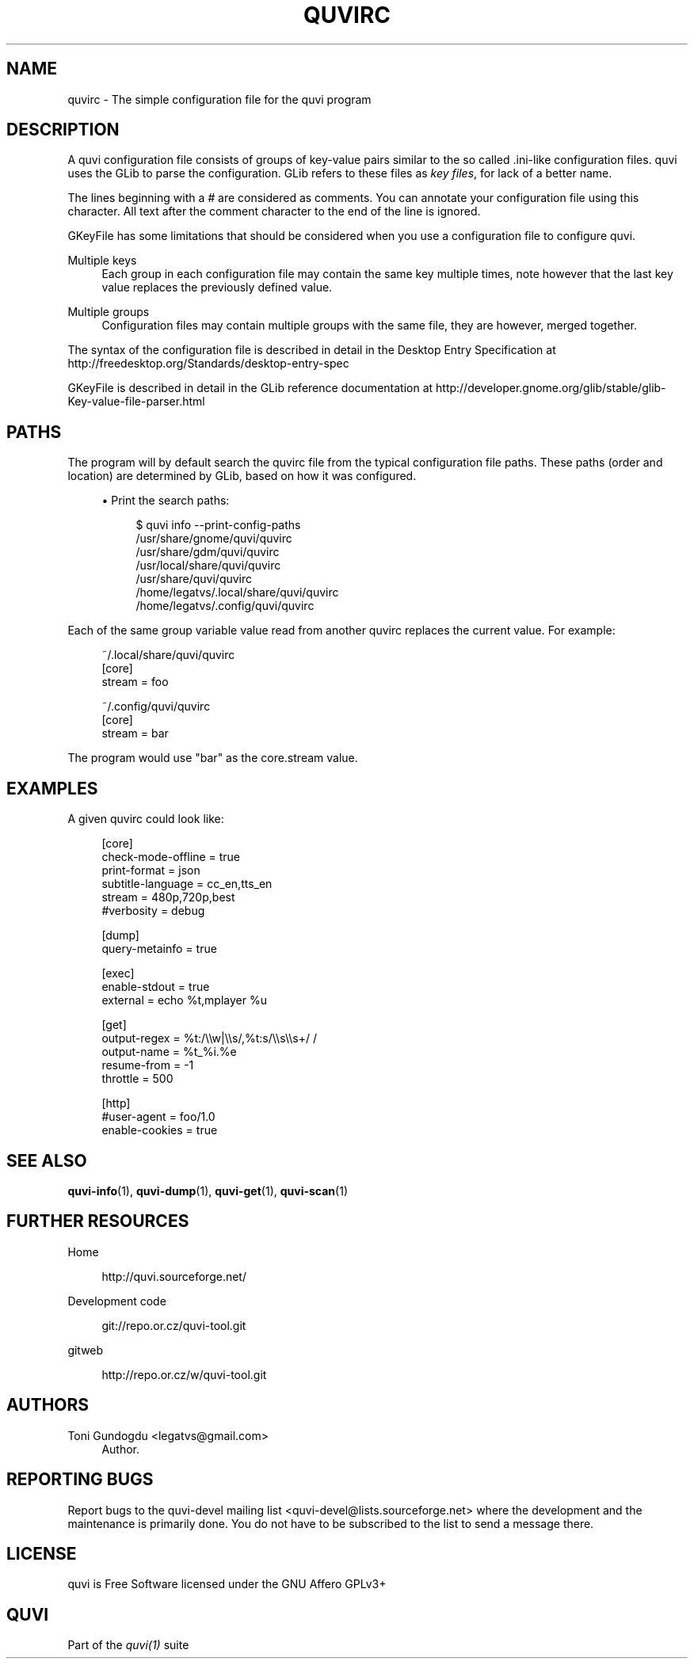 '\" t
.\"     Title: quvirc
.\"    Author: [see the "Authors" section]
.\" Generator: DocBook XSL Stylesheets v1.76.1 <http://docbook.sf.net/>
.\"      Date: 11/10/2013
.\"    Manual: quvi Manual
.\"    Source: quvi 0.9.5
.\"  Language: English
.\"
.TH "QUVIRC" "5" "11/10/2013" "quvi 0\&.9\&.5" "quvi Manual"
.\" -----------------------------------------------------------------
.\" * Define some portability stuff
.\" -----------------------------------------------------------------
.\" ~~~~~~~~~~~~~~~~~~~~~~~~~~~~~~~~~~~~~~~~~~~~~~~~~~~~~~~~~~~~~~~~~
.\" http://bugs.debian.org/507673
.\" http://lists.gnu.org/archive/html/groff/2009-02/msg00013.html
.\" ~~~~~~~~~~~~~~~~~~~~~~~~~~~~~~~~~~~~~~~~~~~~~~~~~~~~~~~~~~~~~~~~~
.ie \n(.g .ds Aq \(aq
.el       .ds Aq '
.\" -----------------------------------------------------------------
.\" * set default formatting
.\" -----------------------------------------------------------------
.\" disable hyphenation
.nh
.\" disable justification (adjust text to left margin only)
.ad l
.\" -----------------------------------------------------------------
.\" * MAIN CONTENT STARTS HERE *
.\" -----------------------------------------------------------------
.SH "NAME"
quvirc \- The simple configuration file for the quvi program
.SH "DESCRIPTION"
.sp
A quvi configuration file consists of groups of key\-value pairs similar to the so called \&.ini\-like configuration files\&. quvi uses the GLib to parse the configuration\&. GLib refers to these files as \fIkey files\fR, for lack of a better name\&.
.sp
The lines beginning with a \fI#\fR are considered as comments\&. You can annotate your configuration file using this character\&. All text after the comment character to the end of the line is ignored\&.
.sp
GKeyFile has some limitations that should be considered when you use a configuration file to configure quvi\&.
.PP
Multiple keys
.RS 4
Each group in each configuration file may contain the same key multiple times, note however that the last key value replaces the previously defined value\&.
.RE
.PP
Multiple groups
.RS 4
Configuration files may contain multiple groups with the same file, they are however, merged together\&.
.RE
.sp
The syntax of the configuration file is described in detail in the Desktop Entry Specification at http://freedesktop\&.org/Standards/desktop\-entry\-spec
.sp
GKeyFile is described in detail in the GLib reference documentation at http://developer\&.gnome\&.org/glib/stable/glib\-Key\-value\-file\-parser\&.html
.SH "PATHS"
.sp
The program will by default search the quvirc file from the typical configuration file paths\&. These paths (order and location) are determined by GLib, based on how it was configured\&.
.sp
.RS 4
.ie n \{\
\h'-04'\(bu\h'+03'\c
.\}
.el \{\
.sp -1
.IP \(bu 2.3
.\}
Print the search paths:
.sp
.if n \{\
.RS 4
.\}
.nf
$ quvi info \-\-print\-config\-paths
/usr/share/gnome/quvi/quvirc
/usr/share/gdm/quvi/quvirc
/usr/local/share/quvi/quvirc
/usr/share/quvi/quvirc
/home/legatvs/\&.local/share/quvi/quvirc
/home/legatvs/\&.config/quvi/quvirc
.fi
.if n \{\
.RE
.\}
.RE
.sp
Each of the same group variable value read from another quvirc replaces the current value\&. For example:
.sp
.if n \{\
.RS 4
.\}
.nf
~/\&.local/share/quvi/quvirc
[core]
stream = foo

~/\&.config/quvi/quvirc
[core]
stream = bar
.fi
.if n \{\
.RE
.\}
.sp
The program would use "bar" as the core\&.stream value\&.
.SH "EXAMPLES"
.sp
A given quvirc could look like:
.sp
.if n \{\
.RS 4
.\}
.nf
[core]
check\-mode\-offline = true
print\-format = json
subtitle\-language = cc_en,tts_en
stream = 480p,720p,best
#verbosity = debug

[dump]
query\-metainfo = true

[exec]
enable\-stdout = true
external = echo %t,mplayer %u

[get]
output\-regex = %t:/\e\ew|\e\es/,%t:s/\e\es\e\es+/ /
output\-name = %t_%i\&.%e
resume\-from = \-1
throttle = 500

[http]
#user\-agent = foo/1\&.0
enable\-cookies = true
.fi
.if n \{\
.RE
.\}
.SH "SEE ALSO"
.sp
\fBquvi-info\fR(1), \fBquvi-dump\fR(1), \fBquvi-get\fR(1), \fBquvi-scan\fR(1)
.SH "FURTHER RESOURCES"
.PP
Home
.RS 4

http://quvi\&.sourceforge\&.net/
.RE
.PP
Development code
.RS 4

git://repo\&.or\&.cz/quvi\-tool\&.git
.RE
.PP
gitweb
.RS 4

http://repo\&.or\&.cz/w/quvi\-tool\&.git
.RE
.SH "AUTHORS"
.PP
Toni Gundogdu <legatvs@gmail\&.com>
.RS 4
Author\&.
.RE
.SH "REPORTING BUGS"
.sp
Report bugs to the quvi\-devel mailing list <quvi\-devel@lists\&.sourceforge\&.net> where the development and the maintenance is primarily done\&. You do not have to be subscribed to the list to send a message there\&.
.SH "LICENSE"
.sp
quvi is Free Software licensed under the GNU Affero GPLv3+
.SH "QUVI"
.sp
Part of the \fIquvi(1)\fR suite
